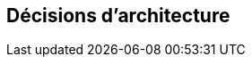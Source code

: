 ifndef::imagesdir[:imagesdir: ../images]

[[section-design-decisions]]
== Décisions d'architecture


ifdef::arc42help[]
[role="arc42help"]
****
.Contenu
Décisions architecturales importantes, coûteuses, à grande échelle ou risquées, y compris les justifications.
Par "décisions", nous entendons la sélection d'une alternative sur la base de critères donnés.

Veuillez faire preuve de discernement pour décider si une décision architecturale doit être documentée
ici dans la section centrale ou s'il est préférable de la documenter localement
(par exemple, dans le modèle de boîte blanche d'une brique).

Évitez la redondance. 
Reportez-vous à la section 4, où vous avez déjà pris les décisions les plus importantes de votre architecture.

.Motivation
Les parties prenantes de votre système doivent pouvoir comprendre et retracer vos décisions.

.Représentation
Diverses options :

* ADR (https://cognitect.com/blog/2011/11/15/documenting-architecture-decisions[Documenting Architecture Decisions]) pour chaque décision importante
* Liste ou tableau, classés par ordre d'importance et de conséquences ou :
* plus détaillé sous forme de sections séparées par décision

.Informations supplémentaires

Voir https://docs.arc42.org/section-9/[Architecture Decisions] dans la documentation arc42.
Vous y trouverez des liens et des exemples sur les ADR.

****
endif::arc42help[]
